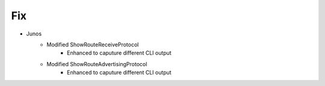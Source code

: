 --------------------------------------------------------------------------------
                                Fix
--------------------------------------------------------------------------------
* Junos
    * Modified ShowRouteReceiveProtocol
        * Enhanced to caputure different CLI output
    * Modified ShowRouteAdvertisingProtocol
        * Enhanced to caputure different CLI output